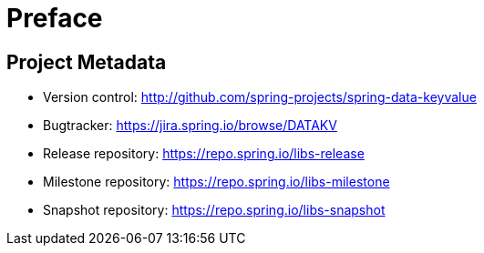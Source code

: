 [[preface]]
= Preface

[[project]]
[preface]
== Project Metadata

* Version control: http://github.com/spring-projects/spring-data-keyvalue
* Bugtracker: https://jira.spring.io/browse/DATAKV
* Release repository: https://repo.spring.io/libs-release
* Milestone repository: https://repo.spring.io/libs-milestone
* Snapshot repository: https://repo.spring.io/libs-snapshot
